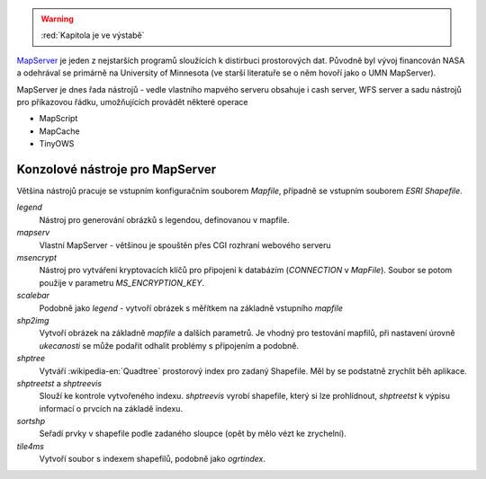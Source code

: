 .. warning:: :red:`Kapitola je ve výstabě`

`MapServer <http://mapserver.org>`__ je jeden z nejstarších programů sloužících k
distirbuci prostorových dat. Původně byl vývoj financován NASA a odehrával se
primárně na University of Minnesota (ve starší literatuře se o něm hovoří jako o
UMN MapServer).

MapServer je dnes řada nástrojů - vedle vlastního mapvého serveru obsahuje i
cash server, WFS server a sadu nástrojů pro příkazovou řádku, umožňujících
provádět některé operace

* MapScript
* MapCache
* TinyOWS

Konzolové nástroje pro MapServer
--------------------------------

Většina nástrojů pracuje se vstupním konfiguračním souborem `Mapfile`, případně
se vstupním souborem `ESRI Shapefile`.

`legend`
    Nástroj pro generování obrázků s legendou, definovanou v mapfile.

`mapserv`
    Vlastní MapServer - většinou je spouštěn přes CGI rozhraní webového serveru

`msencrypt`
    Nástroj pro vytváření kryptovacích klíčů pro připojení k databázím
    (`CONNECTION` v `MapFile`). Soubor se potom použije v parametru
    `MS_ENCRYPTION_KEY`.
    
`scalebar`
    Podobně jako `legend` - vytvoří obrázek s měřítkem na základně vstupního
    `mapfile`

`shp2img`
    Vytvoří obrázek na základně `mapfile` a dalších parametrů. Je vhodný pro
    testování mapfilů, při nastavení úrovně *ukecanosti* se může podařit odhalit
    problémy s připojením a podobně.

`shptree`
    Vytváří :wikipedia-en:`Quadtree` prostorový index pro zadaný Shapefile. Měl by
    se podstatně zrychlit běh aplikace.

`shptreetst` a `shptreevis`
    Slouží ke kontrole vytvořeného indexu. `shptreevis` vyrobí shapefile, který
    si lze prohlídnout, `shptreetst` k výpisu informací o prvcích na základě
    indexu.

`sortshp`
    Seřadí prvky v shapefile podle zadaného sloupce (opět by mělo vézt ke
    zrychelní).

`tile4ms`
    Vytvoří soubor s indexem shapefilů, podobně jako `ogrtindex`.
